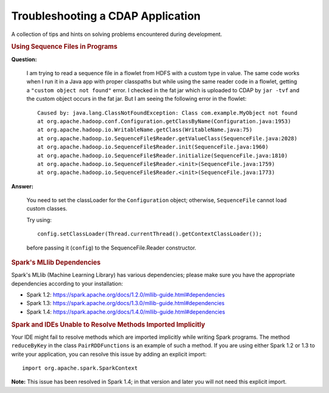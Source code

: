 .. meta::
    :author: Cask Data, Inc.
    :copyright: Copyright © 2015 Cask Data, Inc.

.. _development-troubleshooting:

==================================
Troubleshooting a CDAP Application
==================================

A collection of tips and hints on solving problems encountered during development.


.. rubric:: Using Sequence Files in Programs

**Question:**

  I am trying to read a sequence file in a flowlet from HDFS with a custom type in value.
  The same code works when I run it in a Java app with proper classpaths but while using
  the same reader code in a flowlet, getting a ``"custom object not found"`` error. I
  checked in the fat jar which is uploaded to CDAP by ``jar -tvf`` and the custom object
  occurs in the fat jar. But I am seeing the following error in the flowlet::

    Caused by: java.lang.ClassNotFoundException: Class com.example.MyObject not found
    at org.apache.hadoop.conf.Configuration.getClassByName(Configuration.java:1953)
    at org.apache.hadoop.io.WritableName.getClass(WritableName.java:75)
    at org.apache.hadoop.io.SequenceFile$Reader.getValueClass(SequenceFile.java:2028)
    at org.apache.hadoop.io.SequenceFile$Reader.init(SequenceFile.java:1960)
    at org.apache.hadoop.io.SequenceFile$Reader.initialize(SequenceFile.java:1810)
    at org.apache.hadoop.io.SequenceFile$Reader.<init>(SequenceFile.java:1759)
    at org.apache.hadoop.io.SequenceFile$Reader.<init>(SequenceFile.java:1773)

**Answer:**

  You need to set the classLoader for the ``Configuration`` object; otherwise,
  ``SequenceFile`` cannot load custom classes.

  Try using::

    config.setClassLoader(Thread.currentThread().getContextClassLoader());
  
  before passing it (``config``) to the SequenceFile.Reader constructor.


.. _development-troubleshooting-spark:

.. rubric:: Spark's MLlib Dependencies

Spark's MLlib (Machine Learning Library) has various dependencies; please make sure you
have the appropriate dependencies according to your installation:

- Spark 1.2: https://spark.apache.org/docs/1.2.0/mllib-guide.html#dependencies
- Spark 1.3: https://spark.apache.org/docs/1.3.0/mllib-guide.html#dependencies
- Spark 1.4: https://spark.apache.org/docs/1.4.0/mllib-guide.html#dependencies

.. rubric:: Spark and IDEs Unable to Resolve Methods Imported Implicitly

Your IDE might fail to resolve methods which are imported implicitly while writing Spark
programs. The method ``reduceByKey`` in the class ``PairRDDFunctions`` is an example of
such a method. If you are using either Spark 1.2 or 1.3 to write your application, you can
resolve this issue by adding an explicit import::

  import org.apache.spark.SparkContext

**Note:** This issue has been resolved in Spark 1.4; in that version and later you will
not need this explicit import.
